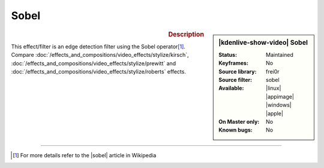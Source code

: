 .. meta::

   :description: Kdenlive Video Effects - Sobel
   :keywords: KDE, Kdenlive, video editor, help, learn, easy, effects, filter, video effects, stylize, sobel

.. metadata-placeholder

   :authors: - Bernd Jordan (https://discuss.kde.org/u/berndmj)

   :license: Creative Commons License SA 4.0


Sobel
=====

.. figure:: /images/effects_and_compositions/kdenlive2304_effects-sobel.webp
   :width: 365px
   :figwidth: 365px
   :align: left
   :alt: kdenlive2304_effects-sobel

.. sidebar:: |kdenlive-show-video| Sobel

   :**Status**:
      Maintained
   :**Keyframes**:
      No
   :**Source library**:
      frei0r
   :**Source filter**:
      sobel
   :**Available**:
      |linux| |appimage| |windows| |apple|
   :**On Master only**:
      No
   :**Known bugs**:
      No

.. rst-class:: clear-both


.. rubric:: Description

This effect/filter is an edge detection filter using the Sobel operator\ [1]_. Compare :doc:`/effects_and_compositions/video_effects/stylize/kirsch`, :doc:`/effects_and_compositions/video_effects/stylize/prewitt` and :doc:`/effects_and_compositions/video_effects/stylize/roberts` effects.


----

.. |sobel| raw:: html

   <a href="https://en.wikipedia.org/wiki/Sobel_operator" target="_blank">Sobel operator</a>


.. [1] For more details refer to the |sobel| article in Wikipedia


.. https://youtu.be/sSlJovKEZJk
